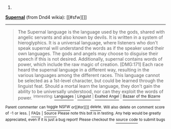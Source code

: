:PROPERTIES:
:Author: autowikiabot
:Score: 1
:DateUnix: 1444015532.0
:DateShort: 2015-Oct-05
:END:

***** 
      :PROPERTIES:
      :CUSTOM_ID: section
      :END:
****** 
       :PROPERTIES:
       :CUSTOM_ID: section-1
       :END:
**** 
     :PROPERTIES:
     :CUSTOM_ID: section-2
     :END:
[[https://dnd4.wikia.com/wiki/Supernal][*Supernal*]] (from Dnd4 wikia): [[#sfw][]]

--------------

#+begin_quote
  The Supernal language is the language used by the gods, shared with angelic servants and also known by devils. It is written in a system of hieroglyphics. It is a universal language, where listeners who don't speak supernal will understand the words as if the speaker used their own languages. The gods and angels may choose to disguise their speech if this is not desired. Additionally, supernal contains words of power, which include the raw magic of creation. [DMG:171] Each race heard the supernal language in a different way, resulting in the various languages among the different races. This language cannot be selected as a 1st-level character, but could be learned through the linguist feat. Should a mortal learn the language, they don't gain the ability to be universally understood, nor can they exploit the words of power. ^{Interesting:} [[https://dnd4.wikia.com/wiki/Languages][^{Languages}]] ^{|} [[https://dnd4.wikia.com/wiki/Linguist][^{Linguist}]] ^{|} [[https://dnd4.wikia.com/wiki/Exalted%20Angel][^{Exalted} ^{Angel}]] ^{|} [[https://dnd4.wikia.com/wiki/Bazaar%20of%20the%20Bizarre][^{Bazaar} ^{of} ^{the} ^{Bizarre}]]
#+end_quote

^{Parent} ^{commenter} ^{can} [[http://www.reddit.com/message/compose?to=autowikiabot&subject=AutoWikibot%20NSFW%20toggle&message=%2Btoggle-nsfw+cvok6qk][^{toggle} ^{NSFW}]] ^{or[[#or][]]} [[http://www.reddit.com/message/compose?to=autowikiabot&subject=AutoWikibot%20Deletion&message=%2Bdelete+cvok6qk][^{delete}]]^{.} ^{Will} ^{also} ^{delete} ^{on} ^{comment} ^{score} ^{of} ^{-1} ^{or} ^{less.} ^{|} [[http://www.reddit.com/r/autowikiabot/wiki/index][^{FAQs}]] ^{|} [[https://github.com/Timidger/autowikiabot-py][^{Source}]] ^{Please note this bot is in testing. Any help would be greatly appreciated, even if it is just a bug report! Please checkout the} [[https://github.com/Timidger/autowikiabot-py][^{source} ^{code}]] ^{to submit bugs}